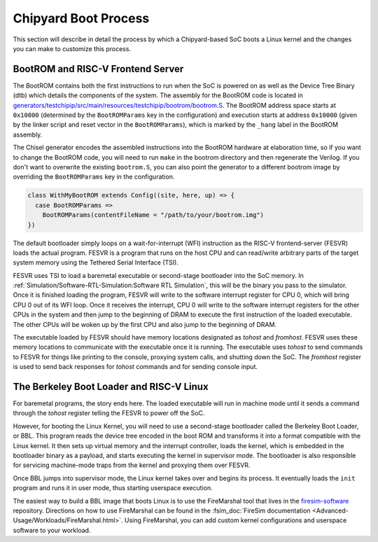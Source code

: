 Chipyard Boot Process
=======================

This section will describe in detail the process by which a Chipyard-based
SoC boots a Linux kernel and the changes you can make to customize this process.

BootROM and RISC-V Frontend Server
----------------------------------

The BootROM contains both the first instructions to run when the SoC is powered on as well as the
Device Tree Binary (dtb) which details the components of the system.
The assembly for the BootROM code is located in
`generators/testchipip/src/main/resources/testchipip/bootrom/bootrom.S <https://github.com/ucb-bar/testchipip/blob/master/src/main/resources/testchipip/bootrom/bootrom.S>`_.
The BootROM address space starts at ``0x10000`` (determined by the ``BootROMParams`` key in the configuration) and execution starts at address
``0x10000`` (given by the linker script and reset vector in the ``BootROMParams``), which is marked by the ``_hang`` label in the BootROM assembly.

The Chisel generator encodes the assembled instructions into the BootROM
hardware at elaboration time, so if you want to change the BootROM code, you
will need to run ``make`` in the bootrom directory and then regenerate the
Verilog. If you don't want to overwrite the existing ``bootrom.S``, you can
also point the generator to a different bootrom image by overriding the
``BootROMParams`` key in the configuration.

.. code-block:: scala

    class WithMyBootROM extends Config((site, here, up) => {
      case BootROMParams =>
        BootROMParams(contentFileName = "/path/to/your/bootrom.img")
    })

The default bootloader simply loops on a wait-for-interrupt (WFI) instruction
as the RISC-V frontend-server (FESVR) loads the actual program.
FESVR is a program that runs on the host CPU and can read/write arbitrary
parts of the target system memory using the Tethered Serial Interface (TSI).

FESVR uses TSI to load a baremetal executable or second-stage bootloader into
the SoC memory. In :ref:`Simulation/Software-RTL-Simulation:Software RTL Simulation`, this will be the binary you
pass to the simulator. Once it is finished loading the program, FESVR will
write to the software interrupt register for CPU 0, which will bring CPU 0
out of its WFI loop. Once it receives the interrupt, CPU 0 will write to
the software interrupt registers for the other CPUs in the system and then
jump to the beginning of DRAM to execute the first instruction of the loaded
executable. The other CPUs will be woken up by the first CPU and also jump
to the beginning of DRAM.

The executable loaded by FESVR should have memory locations designated
as *tohost* and *fromhost*. FESVR uses these memory locations to communicate
with the executable once it is running. The executable uses *tohost* to send
commands to FESVR for things like printing to the console,
proxying system calls, and shutting down the SoC. The *fromhost* register is
used to send back responses for *tohost* commands and for sending console
input.

The Berkeley Boot Loader and RISC-V Linux
-----------------------------------------

For baremetal programs, the story ends here. The loaded executable will run in
machine mode until it sends a command through the *tohost* register telling the
FESVR to power off the SoC.

However, for booting the Linux Kernel, you will need to use a second-stage
bootloader called the Berkeley Boot Loader, or BBL. This program reads the
device tree encoded in the boot ROM and transforms it into a format compatible
with the Linux kernel. It then sets up virtual memory and the interrupt
controller, loads the kernel, which is embedded in the bootloader binary as a
payload, and starts executing the kernel in supervisor mode. The bootloader is
also responsible for servicing machine-mode traps from the kernel and
proxying them over FESVR.

Once BBL jumps into supervisor mode, the Linux kernel takes over and begins
its process. It eventually loads the ``init`` program and runs it in user
mode, thus starting userspace execution.

The easiest way to build a BBL image that boots Linux is to use the FireMarshal
tool that lives in the `firesim-software <https://github.com/firesim/firesim-software>`_
repository. Directions on how to use FireMarshal can be found in the
:fsim_doc:`FireSim documentation <Advanced-Usage/Workloads/FireMarshal.html>`.
Using FireMarshal, you can add custom kernel configurations and userspace software
to your workload.
